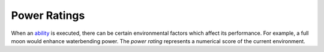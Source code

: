 Power Ratings
=============

When an `ability <ability.html>`_ is executed, there can be certain environmental factors which affect its performance. For example, a full moon would enhance waterbending power. The *power rating* represents a numerical score of the current environment.
